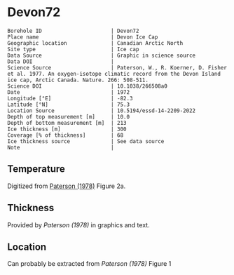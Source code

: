 * Devon72
:PROPERTIES:
:header-args:jupyter-python+: :session ds :kernel ds
:clearpage: t
:END:

#+NAME: ingest_meta
#+BEGIN_SRC bash :results verbatim :exports results
cat meta.bsv | sed 's/|/@| /' | column -s"@" -t
#+END_SRC

#+RESULTS: ingest_meta
#+begin_example
Borehole ID                      | Devon72
Place name                       | Devon Ice Cap
Geographic location              | Canadian Arctic North
Site type                        | Ice cap
Data Source                      | Graphic in science source
Data DOI                         | 
Science Source                   | Paterson, W., R. Koerner, D. Fisher et al. 1977. An oxygen-isotope climatic record from the Devon Island ice cap, Arctic Canada. Nature. 266: 508-511.
Science DOI                      | 10.1038/266508a0
Date                             | 1972
Longitude [°E]                   | -82.3
Latitude [°N]                    | 75.3
Location Source                  | 10.5194/essd-14-2209-2022
Depth of top measurement [m]     | 10.0
Depth of bottom measurement [m]  | 213
Ice thickness [m]                | 300
Coverage [% of thickness]        | 68
Ice thickness source             | See data source
Note                             | 
#+end_example

** Temperature

Digitized from [[citet:paterson_1978][Paterson (1978)]] Figure 2a.

[[./paterson_1978_fig2a.png]]

** Thickness

Provided by [[Paterson (1978)]] in graphics and text.

** Location

Can probably be extracted from [[Paterson (1978)]] Figure 1

[[./paterson_1978_fig1.png]]

** Data                                                 :noexport:

#+NAME: ingest_data
#+BEGIN_SRC bash :exports results
cat data.csv | sort -t, -n -k1
#+END_SRC

#+RESULTS: ingest_data
|                  d |                   t |
|  9.592831635979675 | -22.803541666294507 |
| 15.514306181034733 |  -22.93014203464495 |
| 23.974576316602658 | -23.098954434942918 |
|  32.44556469980862 | -23.141291513112883 |
|  42.61575260855342 | -23.133074189923775 |
|  52.36435611020484 | -23.099552870436035 |
| 62.538116768162254 |   -23.0491771065376 |
|  73.56147718888941 | -22.973524141959615 |
|   83.3143679895961 | -22.889412693620677 |
|   92.6442452835244 | -22.796860625266838 |
| 102.82443689006466 | -22.670599668091597 |
| 113.42978565291088 | -22.527484266505652 |
| 123.18982195204296 | -22.359055936748046 |
|  132.9477146016473 |  -22.21592267141604 |
| 143.13362260692782 | -22.022208209105862 |
|  154.1641285260801 |  -21.86223836310922 |
| 163.92630847473973 |  -21.66851496892601 |
| 173.26404581693583 |  -21.48321433101164 |
|  183.4513829219012 | -21.272636492417732 |
| 193.63872002686674 | -21.062058653823822 |
| 203.40232907521153 | -20.851471883356883 |
|  213.1666526733988 |  -20.63245342474808 |

